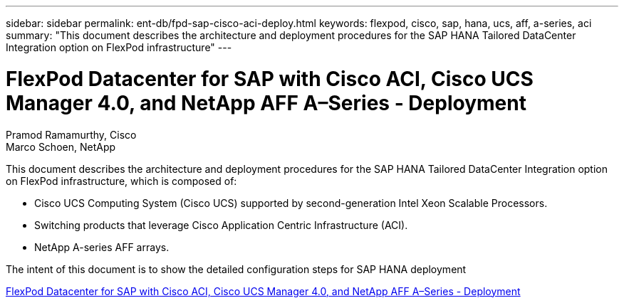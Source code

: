 ---
sidebar: sidebar
permalink: ent-db/fpd-sap-cisco-aci-deploy.html
keywords: flexpod, cisco, sap, hana, ucs, aff, a-series, aci
summary: "This document describes the architecture and deployment procedures for the SAP HANA Tailored DataCenter Integration option on FlexPod infrastructure"
---

= FlexPod Datacenter for SAP with Cisco ACI, Cisco UCS Manager 4.0, and NetApp AFF A–Series - Deployment

:hardbreaks:
:nofooter:
:icons: font
:linkattrs:
:imagesdir: ./../media/

Pramod Ramamurthy, Cisco 
Marco Schoen, NetApp

This document describes the architecture and deployment procedures for the SAP HANA Tailored DataCenter Integration option on FlexPod infrastructure, which is composed of:

* Cisco UCS Computing System (Cisco UCS) supported by second-generation Intel Xeon Scalable Processors.
* Switching products that leverage Cisco Application Centric Infrastructure (ACI).
* NetApp A-series AFF arrays.

The intent of this document is to show the detailed configuration steps for SAP HANA deployment

link:https://www.cisco.com/c/en/us/td/docs/unified_computing/ucs/UCS_CVDs/flexpod_datacenter_ACI_sap_netappaffa.html[FlexPod Datacenter for SAP with Cisco ACI, Cisco UCS Manager 4.0, and NetApp AFF A–Series - Deployment^]
